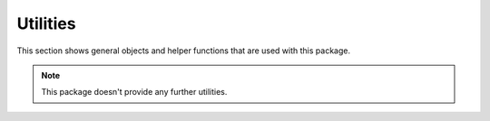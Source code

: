 Utilities
*********

This section shows general objects and helper functions that are used with this package.

.. note::
    This package doesn't provide any further utilities.